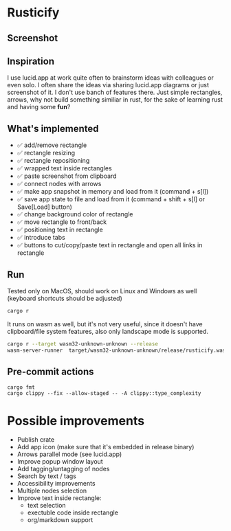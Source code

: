 * Rusticify

** Screenshot
[[file:rusticify.png]]

** Inspiration
I use lucid.app at work quite often to brainstorm ideas with colleagues or even solo.
I often share the ideas via sharing lucid.app diagrams or just screenshot of it. I don't use banch of features there. 
Just simple rectangles, arrows, why not build something similiar in rust, for the sake of learning rust and having some *fun*?

** What's implemented
- ✅ add/remove rectangle  
- ✅ rectangle resizing  
- ✅ rectangle repositioning  
- ✅ wrapped text inside rectangles  
- ✅ paste screenshot from clipboard  
- ✅ connect nodes with arrows  
- ✅ make app snapshot in memory and load from it (command + s[l])   
- ✅ save app state to file and load from it (command + shift + s[l] or Save[Load] button) 
- ✅ change background color of rectangle  
- ✅ move rectangle to front/back  
- ✅ positioning text in rectangle
- ✅ introduce tabs
- ✅ buttons to cut/copy/paste text in rectangle and open all links in rectangle

** Run

Tested only on MacOS, should work on Linux and Windows as well (keyboard shortcuts should be adjusted)

#+BEGIN_SRC sh
cargo r 
#+END_SRC

It runs on wasm as well, but it's not very useful, since it doesn't have clipboard/file system features, also only landscape mode is supported.

#+BEGIN_SRC sh
cargo r --target wasm32-unknown-unknown --release
wasm-server-runner  target/wasm32-unknown-unknown/release/rusticify.wasm
#+END_SRC

** Pre-commit actions

#+BEGIN_SRC
cargo fmt
cargo clippy --fix --allow-staged -- -A clippy::type_complexity
#+END_SRC

* Possible improvements
- Publish crate
- Add app icon (make sure that it's embedded in release binary)
- Arrows parallel mode (see lucid.app)
- Improve popup window layout
- Add tagging/untagging of nodes
- Search by text / tags
- Accessibility improvements 
- Multiple nodes selection
- Improve text inside rectangle:
    + text selection
    + exectuble code inside rectangle
    + org/markdown support